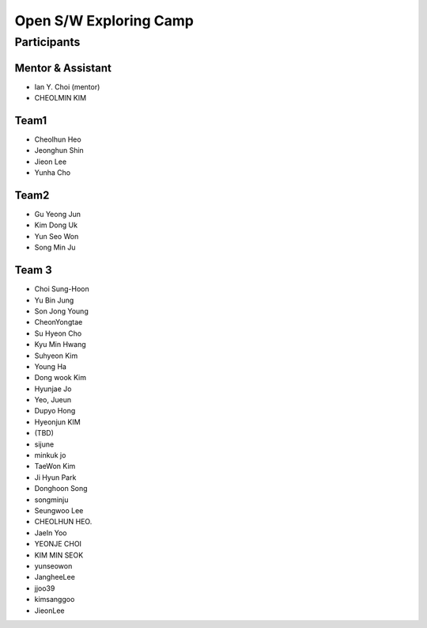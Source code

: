 =======================
Open S/W Exploring Camp
=======================

Participants
============

Mentor & Assistant
------------------

* Ian Y. Choi (mentor)
* CHEOLMIN KIM

Team1
-----

* Cheolhun Heo
* Jeonghun Shin
* Jieon Lee
* Yunha Cho

Team2
--------

* Gu Yeong Jun
* Kim Dong Uk
* Yun Seo Won
* Song Min Ju

Team 3
------

* Choi Sung-Hoon
* Yu Bin Jung
* Son Jong Young
* CheonYongtae

* Su Hyeon Cho
* Kyu Min Hwang
* Suhyeon Kim
* Young Ha
* Dong wook Kim
* Hyunjae Jo
* Yeo, Jueun
* Dupyo Hong
* Hyeonjun KIM
* (TBD)
* sijune
* minkuk jo
* TaeWon Kim
* Ji Hyun Park
* Donghoon Song
* songminju
* Seungwoo Lee
* CHEOLHUN HEO.
* JaeIn Yoo
* YEONJE CHOI
* KIM MIN SEOK
* yunseowon
* JangheeLee
* jjoo39
* kimsanggoo
* JieonLee
